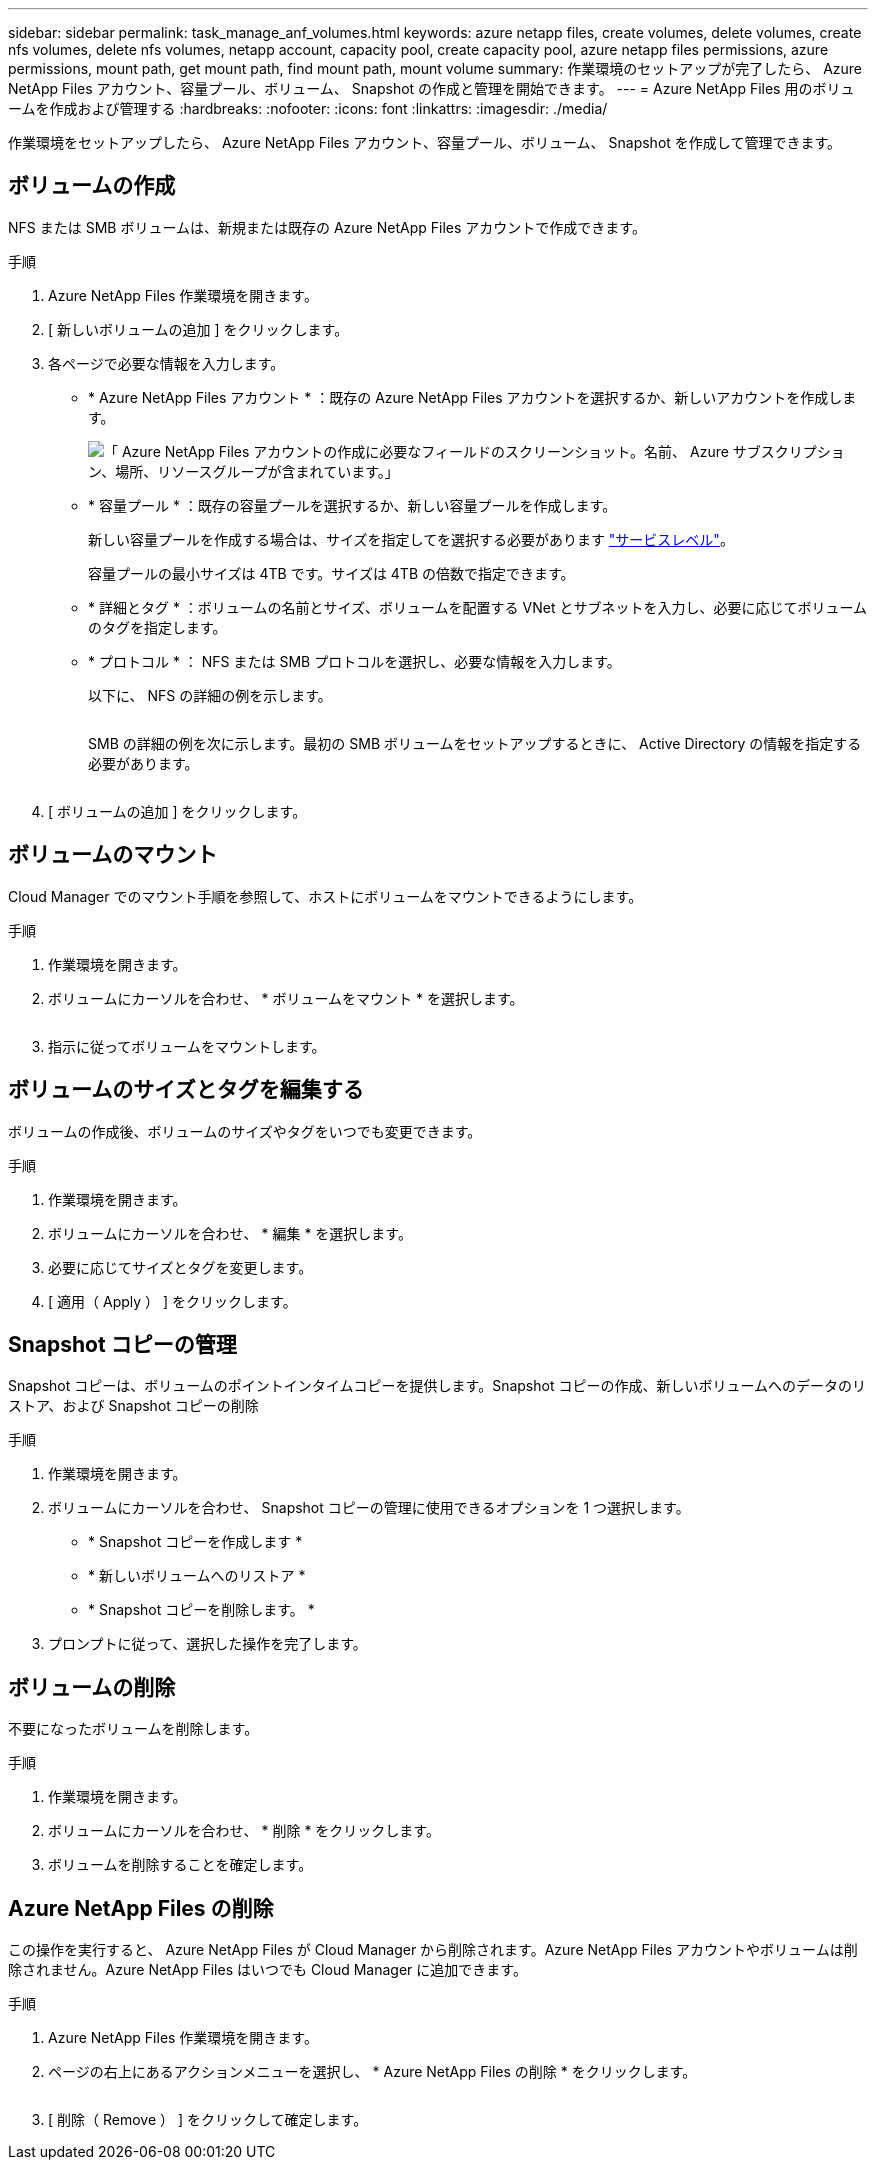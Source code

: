 ---
sidebar: sidebar 
permalink: task_manage_anf_volumes.html 
keywords: azure netapp files, create volumes, delete volumes, create nfs volumes, delete nfs volumes, netapp account, capacity pool, create capacity pool, azure netapp files permissions, azure permissions, mount path, get mount path, find mount path, mount volume 
summary: 作業環境のセットアップが完了したら、 Azure NetApp Files アカウント、容量プール、ボリューム、 Snapshot の作成と管理を開始できます。 
---
= Azure NetApp Files 用のボリュームを作成および管理する
:hardbreaks:
:nofooter: 
:icons: font
:linkattrs: 
:imagesdir: ./media/


[role="lead"]
作業環境をセットアップしたら、 Azure NetApp Files アカウント、容量プール、ボリューム、 Snapshot を作成して管理できます。



== ボリュームの作成

NFS または SMB ボリュームは、新規または既存の Azure NetApp Files アカウントで作成できます。

.手順
. Azure NetApp Files 作業環境を開きます。
. [ 新しいボリュームの追加 ] をクリックします。
. 各ページで必要な情報を入力します。
+
** * Azure NetApp Files アカウント * ：既存の Azure NetApp Files アカウントを選択するか、新しいアカウントを作成します。
+
image:screenshot_anf_create_account.gif["「 Azure NetApp Files アカウントの作成に必要なフィールドのスクリーンショット。名前、 Azure サブスクリプション、場所、リソースグループが含まれています。」"]

** * 容量プール * ：既存の容量プールを選択するか、新しい容量プールを作成します。
+
新しい容量プールを作成する場合は、サイズを指定してを選択する必要があります https://docs.microsoft.com/en-us/azure/azure-netapp-files/azure-netapp-files-service-levels["サービスレベル"^]。

+
容量プールの最小サイズは 4TB です。サイズは 4TB の倍数で指定できます。

** * 詳細とタグ * ：ボリュームの名前とサイズ、ボリュームを配置する VNet とサブネットを入力し、必要に応じてボリュームのタグを指定します。
** * プロトコル * ： NFS または SMB プロトコルを選択し、必要な情報を入力します。
+
以下に、 NFS の詳細の例を示します。

+
image:screenshot_anf_nfs.gif[""]

+
SMB の詳細の例を次に示します。最初の SMB ボリュームをセットアップするときに、 Active Directory の情報を指定する必要があります。

+
image:screenshot_anf_smb.gif[""]



. [ ボリュームの追加 ] をクリックします。




== ボリュームのマウント

Cloud Manager でのマウント手順を参照して、ホストにボリュームをマウントできるようにします。

.手順
. 作業環境を開きます。
. ボリュームにカーソルを合わせ、 * ボリュームをマウント * を選択します。
+
image:screenshot_anf_hover.gif[""]

. 指示に従ってボリュームをマウントします。




== ボリュームのサイズとタグを編集する

ボリュームの作成後、ボリュームのサイズやタグをいつでも変更できます。

.手順
. 作業環境を開きます。
. ボリュームにカーソルを合わせ、 * 編集 * を選択します。
. 必要に応じてサイズとタグを変更します。
. [ 適用（ Apply ） ] をクリックします。




== Snapshot コピーの管理

Snapshot コピーは、ボリュームのポイントインタイムコピーを提供します。Snapshot コピーの作成、新しいボリュームへのデータのリストア、および Snapshot コピーの削除

.手順
. 作業環境を開きます。
. ボリュームにカーソルを合わせ、 Snapshot コピーの管理に使用できるオプションを 1 つ選択します。
+
** * Snapshot コピーを作成します *
** * 新しいボリュームへのリストア *
** * Snapshot コピーを削除します。 *


. プロンプトに従って、選択した操作を完了します。




== ボリュームの削除

不要になったボリュームを削除します。

.手順
. 作業環境を開きます。
. ボリュームにカーソルを合わせ、 * 削除 * をクリックします。
. ボリュームを削除することを確定します。




== Azure NetApp Files の削除

この操作を実行すると、 Azure NetApp Files が Cloud Manager から削除されます。Azure NetApp Files アカウントやボリュームは削除されません。Azure NetApp Files はいつでも Cloud Manager に追加できます。

.手順
. Azure NetApp Files 作業環境を開きます。
. ページの右上にあるアクションメニューを選択し、 * Azure NetApp Files の削除 * をクリックします。
+
image:screenshot_anf_remove.gif[""]

. [ 削除（ Remove ） ] をクリックして確定します。

